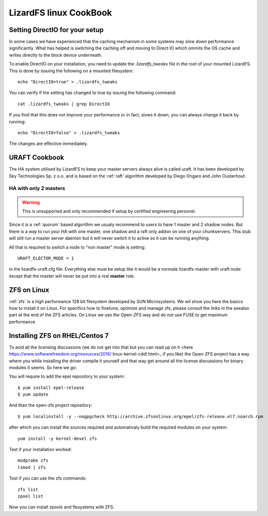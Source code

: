 .. _cookbook_linux:

***********************
LizardFS linux CookBook
***********************
.. auth-status-proof1/none


.. _directio:

Setting DirectIO for your setup
===============================

.. warning: This is totally unsupported and may result in data loss and
           breaking your LizardFS cluster.

In some cases we have experienced that the caching mechanism in some systems
may slow down performance significantly. What has helped is switching the
caching off and moving to Direct IO which ommits the OS cache and writes
directly to the block device underneath.

To enable DirectIO on your installation, you need to update the
*.lizardfs_tweaks* file in the root of your mounted LizardFS. This is done by
issuing the following on a mounted filesystem::

  echo "DirectIO=true" > .lizardfs_tweaks

You can verify if the setting has changed to true by issuing the following
command::

  cat .lizardfs_tweaks | grep DirectIO

If you find that this does not improve your performance or in fact, slows it
down, you can always change it back by running::

  echo "DirectIO=false" > .lizardfs_tweaks

The changes are effective immediately.

.. _uraft_cookbook:

URAFT Cookbook
==============

The HA system utilised by LizardFS to keep your master servers always alive is
called uraft. It has been developed by Sky Technologies Sp. z o.o. and is based
on the :ref:`raft` algorithm developed by Diego Ongaro and John Ousterhout.

HA with only 2 masters
----------------------

.. warning:: This is unsupported and only recommended if setup by certified engineering personel.

Since it is a :ref:`quorum` based algorithm we usualy recommend to users to
have 1 master and 2 shadow nodes. But there is a way to run your HA with one
master, one shadow and a raft only addon on one of your chunkservers. This
stub will still run a master server daemon but it will never switch it to
active so it can be running anything.

All that is required to switch a node to "non master" mode is setting::

  URAFT_ELECTOR_MODE = 1

in the lizardfs-uraft.cfg file. Everything else must be setup like it would
be a normale lizardfs-master with uraft node except that the master will never
be put into a real **master** role.



.. _zol:

ZFS on Linux
============

:ref:`zfs` is a high performance 128 bit filesystem developed by SUN
Microsystems. We wil show you here the basics how to install it on Linux. For
specifics how to finetune, optimize and manage zfs, please consult the links
in the seealso part at the end of the ZFS articles. On Linux we use the
Open-ZFS way and do not use FUSE to get maximum performance.

Installing ZFS on RHEL/Centos 7
===============================

To aoid all the licensing discussions (we do not get into that but you can
read up on it <here https://www.softwarefreedom.org/resources/2016/
linux-kernel-cddl.html>_ if you like) the Open-ZFS project has a way where you
while installing the driver compile it yourself and that way get around all
the license discussions for binary modules it seems. So here we go:

You will require to add the epel repository to your system::

  $ yum install epel-release
  $ yum update

And than the open-zfs project repository::

  $ yum localinstall -y --nogpgcheck http://archive.zfsonlinux.org/epel/zfs-release.el7.noarch.rpm

after which you can install the sources required and automativaly build the
required modules on your system::

  yum install -y kernel-devel zfs

Test if your installation worked::

  modprobe zfs
  lsmod | zfs

Test if you can use the zfs commands::

  zfs list
  zpool list

Now you can install zpools and flesystems with ZFS.

.. seealso::

   * `A guide to install and use zfs on centos 7 <`http://linoxide.com/tools/guide-install-use-zfs-centos-7/">`_

   * `The Open-ZFS Project <http://www.open-zfs.org/>`_

   * `ZFS Manual in the FreeBSD Handbook <https://www.freebsd.org/doc/handbook/zfs.html>`_

   * The `ZFS On Linux - ZOL <http://zfsonlinux.org/>`_ project supplies
     packages and documentation for every major distro:
     `ZFS On Linux - ZOL <http://zfsonlinux.org/>`_

   * `ZFS in the Ubuntu Wiki <https://wiki.ubuntuusers.de/ZFS_on_Linux/>`_

   * `How to install and use ZFS on Ubuntu and why you'd wnat to <http://www.howtogeek.com/272220/how-to-install-and-use-zfs-on-ubuntu-and-why-youd-want-to/>`_

   * `An extensive Guide about ZFS on Debian by Aaron Toponce <https://pthree.org/2012/04/17/install-zfs-on-debian-gnulinux/>`_

   * `Performance tuning instructions from the Open-ZFS Project <http://open-zfs.org/wiki/Performance_tuning>`_







